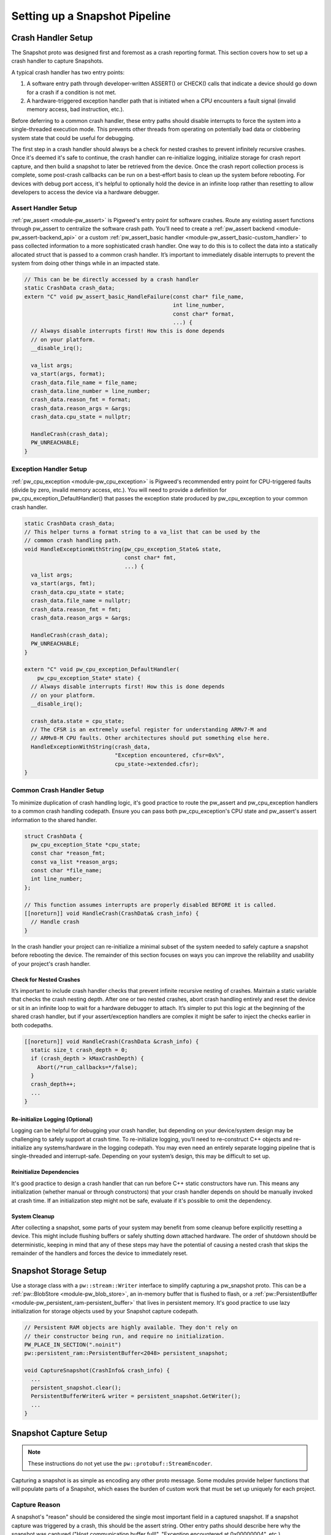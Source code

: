 .. _module-pw_snapshot-setup:

==============================
Setting up a Snapshot Pipeline
==============================

-------------------
Crash Handler Setup
-------------------
The Snapshot proto was designed first and foremost as a crash reporting format.
This section covers how to set up a crash handler to capture Snapshots.

.. image:: images/generic_crash_flow.svg
  :width: 600
  :alt: Generic crash handler flow

A typical crash handler has two entry points:

1. A software entry path through developer-written ASSERT() or CHECK() calls
   that indicate a device should go down for a crash if a condition is not met.
2. A hardware-triggered exception handler path that is initiated when a CPU
   encounters a fault signal (invalid memory access, bad instruction, etc.).

Before deferring to a common crash handler, these entry paths should disable
interrupts to force the system into a single-threaded execution mode. This
prevents other threads from operating on potentially bad data or clobbering
system state that could be useful for debugging.

The first step in a crash handler should always be a check for nested crashes to
prevent infinitely recursive crashes. Once it's deemed it's safe to continue,
the crash handler can re-initialize logging, initialize storage for crash report
capture, and then build a snapshot to later be retrieved from the device. Once
the crash report collection process is complete, some post-crash callbacks can
be run on a best-effort basis to clean up the system before rebooting. For
devices with debug port access, it's helpful to optionally hold the device in
an infinite loop rather than resetting to allow developers to access the device
via a hardware debugger.

Assert Handler Setup
====================
:ref:`pw_assert <module-pw_assert>` is Pigweed's entry point for software
crashes. Route any existing assert functions through pw_assert to centralize the
software crash path. You’ll need to create a :ref:`pw_assert backend
<module-pw_assert-backend_api>` or a custom :ref:`pw_assert_basic handler
<module-pw_assert_basic-custom_handler>` to pass collected information to a more
sophisticated crash handler. One way to do this is to collect the data into a
statically allocated struct that is passed to a common crash handler. It’s
important to immediately disable interrupts to prevent the system from doing
other things while in an impacted state.

.. code-block:: cpp

   // This can be be directly accessed by a crash handler
   static CrashData crash_data;
   extern "C" void pw_assert_basic_HandleFailure(const char* file_name,
                                                 int line_number,
                                                 const char* format,
                                                 ...) {
     // Always disable interrupts first! How this is done depends
     // on your platform.
     __disable_irq();

     va_list args;
     va_start(args, format);
     crash_data.file_name = file_name;
     crash_data.line_number = line_number;
     crash_data.reason_fmt = format;
     crash_data.reason_args = &args;
     crash_data.cpu_state = nullptr;

     HandleCrash(crash_data);
     PW_UNREACHABLE;
   }

Exception Handler Setup
=======================
:ref:`pw_cpu_exception <module-pw_cpu_exception>` is Pigweed's recommended entry
point for CPU-triggered faults (divide by zero, invalid memory access, etc.).
You will need to provide a definition for pw_cpu_exception_DefaultHandler() that
passes the exception state produced by pw_cpu_exception to your common crash
handler.

.. code-block:: cpp

   static CrashData crash_data;
   // This helper turns a format string to a va_list that can be used by the
   // common crash handling path.
   void HandleExceptionWithString(pw_cpu_exception_State& state,
                                  const char* fmt,
                                  ...) {
     va_list args;
     va_start(args, fmt);
     crash_data.cpu_state = state;
     crash_data.file_name = nullptr;
     crash_data.reason_fmt = fmt;
     crash_data.reason_args = &args;

     HandleCrash(crash_data);
     PW_UNREACHABLE;
   }

   extern "C" void pw_cpu_exception_DefaultHandler(
       pw_cpu_exception_State* state) {
     // Always disable interrupts first! How this is done depends
     // on your platform.
     __disable_irq();

     crash_data.state = cpu_state;
     // The CFSR is an extremely useful register for understanding ARMv7-M and
     // ARMv8-M CPU faults. Other architectures should put something else here.
     HandleExceptionWithString(crash_data,
                               "Exception encountered, cfsr=0x%",
                               cpu_state->extended.cfsr);
   }

Common Crash Handler Setup
==========================
To minimize duplication of crash handling logic, it's good practice to route the
pw_assert and pw_cpu_exception handlers to a common crash handling codepath.
Ensure you can pass both pw_cpu_exception's CPU state and pw_assert's assert
information to the shared handler.

.. code-block:: cpp

   struct CrashData {
     pw_cpu_exception_State *cpu_state;
     const char *reason_fmt;
     const va_list *reason_args;
     const char *file_name;
     int line_number;
   };

   // This function assumes interrupts are properly disabled BEFORE it is called.
   [[noreturn]] void HandleCrash(CrashData& crash_info) {
     // Handle crash
   }

In the crash handler your project can re-initialize a minimal subset of the
system needed to safely capture a snapshot before rebooting the device. The
remainder of this section focuses on ways you can improve the reliability and
usability of your project's crash handler.

Check for Nested Crashes
------------------------
It’s important to include crash handler checks that prevent infinite recursive
nesting of crashes. Maintain a static variable that checks the crash nesting
depth. After one or two nested crashes, abort crash handling entirely and reset
the device or sit in an infinite loop to wait for a hardware debugger to attach.
It’s simpler to put this logic at the beginning of the shared crash handler, but
if your assert/exception handlers are complex it might be safer to inject the
checks earlier in both codepaths.

.. code-block:: cpp

   [[noreturn]] void HandleCrash(CrashData &crash_info) {
     static size_t crash_depth = 0;
     if (crash_depth > kMaxCrashDepth) {
       Abort(/*run_callbacks=*/false);
     }
     crash_depth++;
     ...
   }

Re-initialize Logging (Optional)
--------------------------------
Logging can be helpful for debugging your crash handler, but depending on your
device/system design may be challenging to safely support at crash time. To
re-initialize logging, you’ll need to re-construct C++ objects and re-initialize
any systems/hardware in the logging codepath. You may even need an entirely
separate logging pipeline that is single-threaded and interrupt-safe. Depending
on your system’s design, this may be difficult to set up.

Reinitialize Dependencies
-------------------------
It's good practice to design a crash handler that can run before C++ static
constructors have run. This means any initialization (whether manual or through
constructors) that your crash handler depends on should be manually invoked at
crash time. If an initialization step might not be safe, evaluate if it's
possible to omit the dependency.

System Cleanup
--------------
After collecting a snapshot, some parts of your system may benefit from some
cleanup before explicitly resetting a device. This might include flushing
buffers or safely shutting down attached hardware. The order of shutdown should
be deterministic, keeping in mind that any of these steps may have the potential
of causing a nested crash that skips the remainder of the handlers and forces
the device to immediately reset.

----------------------
Snapshot Storage Setup
----------------------
Use a storage class with a ``pw::stream::Writer`` interface to simplify
capturing a pw_snapshot proto. This can be a :ref:`pw::BlobStore
<module-pw_blob_store>`, an in-memory buffer that is flushed to flash, or a
:ref:`pw::PersistentBuffer <module-pw_persistent_ram-persistent_buffer>` that
lives in persistent memory. It's good practice to use lazy initialization for
storage objects used by your Snapshot capture codepath.

.. code-block:: cpp

   // Persistent RAM objects are highly available. They don't rely on
   // their constructor being run, and require no initialization.
   PW_PLACE_IN_SECTION(".noinit")
   pw::persistent_ram::PersistentBuffer<2048> persistent_snapshot;

   void CaptureSnapshot(CrashInfo& crash_info) {
     ...
     persistent_snapshot.clear();
     PersistentBufferWriter& writer = persistent_snapshot.GetWriter();
     ...
   }

----------------------
Snapshot Capture Setup
----------------------

.. note::

  These instructions do not yet use the ``pw::protobuf::StreamEncoder``.

Capturing a snapshot is as simple as encoding any other proto message. Some
modules provide helper functions that will populate parts of a Snapshot, which
eases the burden of custom work that must be set up uniquely for each project.

Capture Reason
==============
A snapshot's "reason" should be considered the single most important field in a
captured snapshot. If a snapshot capture was triggered by a crash, this should
be the assert string. Other entry paths should describe here why the snapshot
was captured ("Host communication buffer full!", "Exception encountered at
0x00000004", etc.).

.. code-block:: cpp

   Status CaptureSnapshot(CrashData& crash_info) {
     // Temporary buffer for encoding "reason" to.
     static std::byte temp_buffer[500];
     // Temporary buffer to encode serialized proto to before dumping to the
     // final ``pw::stream::Writer``.
     static std::byte proto_encode_buffer[512];
     ...
     pw::protobuf::NestedEncoder<kMaxDepth> proto_encoder(proto_encode_buffer);
     pw::snapshot::Snapshot::Encoder snapshot_encoder(&proto_encoder);
     size_t length = snprintf(temp_buffer,
                              sizeof(temp_buffer,
                              crash_info.reason_fmt),
                              *crash_info.reason_args);
     snapshot_encoder.WriteReason(temp_buffer, length));

     // Final encode and write.
     Result<ConstByteSpan> encoded_proto = proto_encoder.Encode();
     PW_TRY(encoded_proto.status());
     PW_TRY(writer.Write(encoded_proto.value()));
     ...
   }

Capture CPU State
=================
When using pw_cpu_exception, exceptions will automatically collect CPU state
that can be directly dumped into a snapshot. As it's not always easy to describe
a CPU exception in a single "reason" string, this captures the information
needed to more verbosely automatically generate a descriptive reason at analysis
time once the snapshot is retrieved from the device.

.. code-block:: cpp

   Status CaptureSnapshot(CrashData& crash_info) {
     ...

     proto_encoder.clear();

     // Write CPU state.
     if (crash_info.cpu_state) {
       PW_TRY(DumpCpuStateProto(snapshot_encoder.GetArmv7mCpuStateEncoder(),
                                *crash_info.cpu_state));

       // Final encode and write.
       Result<ConstByteSpan> encoded_proto = proto_encoder.Encode();
       PW_TRY(encoded_proto.status());
       PW_TRY(writer.Write(encoded_proto.value()));
     }
   }

-----------------------
Snapshot Transfer Setup
-----------------------
Pigweed’s pw_rpc system is well suited for retrieving a snapshot from a device.
Pigweed does not yet provide a generalized transfer service for moving files
to/from a device. When this feature is added to Pigweed, this section will be
updated to include guidance for connecting a storage system to a transfer
service.

----------------------
Snapshot Tooling Setup
----------------------
When using the upstream ``Snapshot`` proto, you can directly use
``pw_snapshot.process`` to process snapshots into human-readable dumps. If
you've opted to extend Pigweed's snapshot proto, you'll likely want to extend
the processing tooling to handle custom project data as well. This can be done
by creating a light wrapper around
``pw_snapshot.processor.process_snapshots()``.

.. code-block:: python

   def _process_hw_failures(serialized_snapshot: bytes) -> str:
       """Custom handler that checks wheel state."""
       wheel_state = wheel_state_pb2.WheelStateSnapshot()
       output = []
       wheel_state.ParseFromString(serialized_snapshot)

       if len(wheel_state.wheels) != 2:
           output.append(f'Expected 2 wheels, found {len(wheel_state.wheels)}')

       if len(wheel_state.wheels) < 2:
           output.append('Wheels fell off!')

       # And more...

       return '\n'.join(output)


   def process_my_snapshots(serialized_snapshot: bytes) -> str:
       """Runs the snapshot processor with a custom callback."""
       return pw_snapshot.processor.process_snapshots(
           serialized_snapshot, user_processing_callback=_process_hw_failures)
